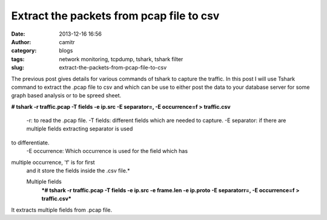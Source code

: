 Extract the packets from pcap file to csv
#########################################
:date: 2013-12-16 16:56
:author: camitr
:category: blogs
:tags: network monitoring, tcpdump, tshark, tshark filter
:slug: extract-the-packets-from-pcap-file-to-csv

The previous post gives details for various commands of tshark to
capture the traffic. In this post I will use Tshark command to extract
the .pcap file to csv and which can be use to either post the data to
your database server for some graph based analysis or to be spreed
sheet.

**# tshark -r traffic.pcap -T fields -e ip.src -E separator=, -E
occurrence=f > traffic.csv**

 -r: to read the .pcap file.
 -T fields: different fields which are needed to capture.
 -E separator: if there are multiple fields extracting separator is used
to differentiate.
 -E occurrence: Which occurrence is used for the field which has
multiple occurrence, 'f' is for first
 and it store the fields inside the .csv file.*

 Multiple fields
  ***# tshark -r traffic.pcap -T fields -e ip.src -e frame.len -e ip.proto -E separatorr=, -E occurrence=f > traffic.csv***

It extracts multiple fields from .pcap file.
